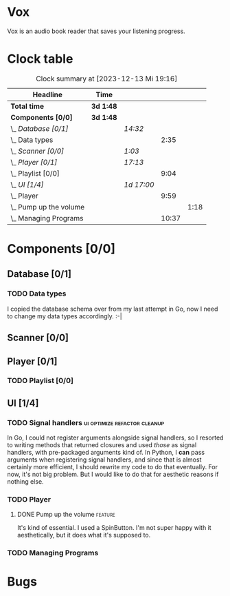 # -*- mode: org; fill-column: 78; -*-
# Time-stamp: <2023-12-13 19:16:30 krylon>
#
#+TAGS: go(g) internals(i) ui(u) bug(b) feature(f)
#+TAGS: database(d) design(e), meditation(m)
#+TAGS: optimize(o) refactor(r) cleanup(c)
#+TODO: TODO(t)  RESEARCH(r) IMPLEMENT(i) TEST(e) | DONE(d) FAILED(f) CANCELLED(c)
#+TODO: MEDITATE(m) PLANNING(p) | SUSPENDED(s)
#+PRIORITIES: A G D

* Vox
  Vox is an audio book reader that saves your listening progress.
* Clock table
  #+BEGIN: clocktable :scope file :maxlevel 202 :emphasize t
  #+CAPTION: Clock summary at [2023-12-13 Mi 19:16]
  | Headline                   | Time      |            |       |      |
  |----------------------------+-----------+------------+-------+------|
  | *Total time*               | *3d 1:48* |            |       |      |
  |----------------------------+-----------+------------+-------+------|
  | *Components [0/0]*         | *3d 1:48* |            |       |      |
  | \_  /Database [0/1]/       |           | /14:32/    |       |      |
  | \_    Data types           |           |            |  2:35 |      |
  | \_  /Scanner [0/0]/        |           | /1:03/     |       |      |
  | \_  /Player [0/1]/         |           | /17:13/    |       |      |
  | \_    Playlist [0/0]       |           |            |  9:04 |      |
  | \_  /UI [1/4]/             |           | /1d 17:00/ |       |      |
  | \_    Player               |           |            |  9:59 |      |
  | \_      Pump up the volume |           |            |       | 1:18 |
  | \_    Managing Programs    |           |            | 10:37 |      |
  #+END:
* Components [0/0]
  :PROPERTIES:
  :COOKIE_DATA: todo recursive
  :VISIBILITY: children
  :END:
** Database [0/1]
   :PROPERTIES:
   :COOKIE_DATA: todo recursive
   :VISIBILITY: children
   :END:
   :LOGBOOK:
   CLOCK: [2023-11-04 Sa 18:05]--[2023-11-04 Sa 20:50] =>  2:45
   CLOCK: [2023-11-03 Fr 17:46]--[2023-11-03 Fr 20:31] =>  2:45
   CLOCK: [2023-11-02 Do 20:17]--[2023-11-02 Do 21:37] =>  1:20
   CLOCK: [2023-10-29 So 16:35]--[2023-10-29 So 18:55] =>  2:20
   CLOCK: [2023-10-28 Sa 21:15]--[2023-10-28 Sa 23:44] =>  2:29
   CLOCK: [2023-10-28 Sa 15:47]--[2023-10-28 Sa 16:05] =>  0:18
   :END:
*** TODO Data types
    :LOGBOOK:
    CLOCK: [2023-10-31 Di 19:24]--[2023-10-31 Di 20:31] =>  1:07
    CLOCK: [2023-10-26 Do 22:45]--[2023-10-27 Fr 00:01] =>  1:16
    CLOCK: [2023-10-26 Do 17:55]--[2023-10-26 Do 18:07] =>  0:12
    :END:
    I copied the database schema over from my last attempt in Go, now I need
    to change my data types accordingly. :-|
** Scanner [0/0]
   :PROPERTIES:
   :COOKIE_DATA: todo recursive
   :VISIBILITY: children
   :END:
   :LOGBOOK:
   CLOCK: [2023-11-06 Mo 18:51]--[2023-11-06 Mo 19:33] =>  0:42
   CLOCK: [2023-11-06 Mo 13:14]--[2023-11-06 Mo 13:35] =>  0:21
   :END:
** Player [0/1]
   :PROPERTIES:
   :COOKIE_DATA: todo recursive
   :VISIBILITY: children
   :END:
   :LOGBOOK:
   CLOCK: [2023-11-20 Mo 20:31]--[2023-11-20 Mo 21:00] =>  0:29
   CLOCK: [2023-11-20 Mo 20:21]--[2023-11-20 Mo 20:31] =>  0:10
   CLOCK: [2023-11-20 Mo 19:12]--[2023-11-20 Mo 20:20] =>  1:08
   CLOCK: [2023-11-18 Sa 18:28]--[2023-11-18 Sa 21:35] =>  3:07
   CLOCK: [2023-11-18 Sa 16:41]--[2023-11-18 Sa 17:55] =>  1:14
   CLOCK: [2023-11-16 Do 20:30]--[2023-11-16 Do 22:31] =>  2:01
   :END:
*** TODO Playlist [0/0]
    :PROPERTIES:
    :COOKIE_DATA: todo recursive
    :VISIBILITY: children
    :END:
    :LOGBOOK:
    CLOCK: [2023-12-06 Mi 18:34]--[2023-12-06 Mi 20:24] =>  1:50
    CLOCK: [2023-12-04 Mo 19:34]--[2023-12-04 Mo 19:43] =>  0:09
    CLOCK: [2023-12-02 Sa 17:09]--[2023-12-02 Sa 17:50] =>  0:41
    CLOCK: [2023-12-02 Sa 15:12]--[2023-12-02 Sa 16:21] =>  1:09
    CLOCK: [2023-11-28 Di 15:48]--[2023-11-28 Di 20:33] =>  4:45
    CLOCK: [2023-11-27 Mo 22:51]--[2023-11-27 Mo 23:21] =>  0:30
    :END:
** UI [1/4]
   :PROPERTIES:
   :COOKIE_DATA: todo recursive
   :VISIBILITY: children
   :END:
   :LOGBOOK:
   CLOCK: [2023-11-22 Mi 18:15]--[2023-11-22 Mi 21:15] =>  3:00
   CLOCK: [2023-11-20 Mo 21:00]--[2023-11-20 Mo 22:39] =>  1:39
   CLOCK: [2023-11-14 Di 20:18]--[2023-11-14 Di 23:33] =>  3:15
   CLOCK: [2023-11-14 Di 15:02]--[2023-11-14 Di 16:17] =>  1:15
   CLOCK: [2023-11-13 Mo 22:23]--[2023-11-14 Di 00:06] =>  1:43
   CLOCK: [2023-11-11 Sa 18:34]--[2023-11-11 Sa 21:04] =>  2:30
   CLOCK: [2023-11-10 Fr 21:08]--[2023-11-10 Fr 23:25] =>  2:17
   CLOCK: [2023-11-08 Mi 18:38]--[2023-11-08 Mi 19:45] =>  1:07
   CLOCK: [2023-11-08 Mi 09:28]--[2023-11-08 Mi 11:14] =>  1:46
   CLOCK: [2023-11-07 Di 19:34]--[2023-11-07 Di 21:26] =>  1:52
   :END:
*** TODO Signal handlers                       :ui:optimize:refactor:cleanup:
    In Go, I could not register arguments alongside signal handlers, so I
    resorted to writing methods that returned closures and used /those/ as
    signal handlers, with pre-packaged arguments kind of.
    In Python, I *can* pass arguments when registering signal handlers, and
    since that is almost certainly more efficient, I should rewrite my code to
    do that eventually. For now, it's not big problem. But I would like to do
    that for aesthetic reasons if nothing else.
*** TODO Player
    :LOGBOOK:
    CLOCK: [2023-12-11 Mo 19:32]--[2023-12-11 Mo 22:19] =>  2:47
    CLOCK: [2023-12-09 Sa 17:45]--[2023-12-09 Sa 19:01] =>  1:16
    CLOCK: [2023-12-08 Fr 18:21]--[2023-12-08 Fr 19:42] =>  1:21
    CLOCK: [2023-12-07 Do 17:52]--[2023-12-07 Do 21:09] =>  3:17
    :END:
**** DONE Pump up the volume                                        :feature:
     CLOSED: [2023-12-12 Di 18:33]
     :LOGBOOK:
     CLOCK: [2023-12-12 Di 17:49]--[2023-12-12 Di 18:33] =>  0:44
     CLOCK: [2023-12-11 Mo 22:28]--[2023-12-11 Mo 23:02] =>  0:34
     :END:
     It's kind of essential.
     I used a SpinButton. I'm not super happy with it aesthetically, but it
     does what it's supposed to.
*** TODO Managing Programs
    :LOGBOOK:
    CLOCK: [2023-12-13 Mi 17:52]--[2023-12-13 Mi 19:15] =>  1:23
    CLOCK: [2023-12-12 Di 19:04]--[2023-12-12 Di 22:50] =>  3:46
    CLOCK: [2023-12-05 Di 16:00]--[2023-12-05 Di 17:55] =>  1:55
    CLOCK: [2023-12-05 Di 15:37]--[2023-12-05 Di 15:47] =>  0:10
    CLOCK: [2023-12-04 Mo 20:54]--[2023-12-04 Mo 21:50] =>  0:56
    CLOCK: [2023-11-21 Di 17:15]--[2023-11-21 Di 19:42] =>  2:27
    :END:
* Bugs

